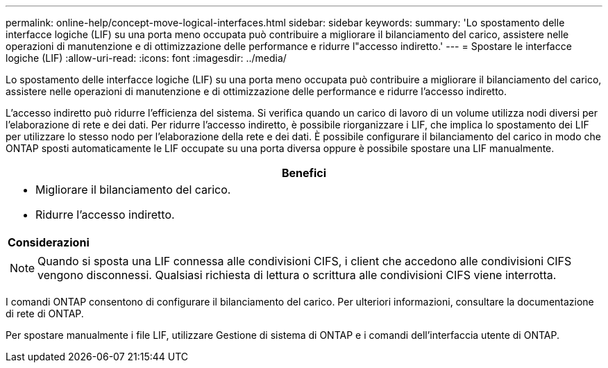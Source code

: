 ---
permalink: online-help/concept-move-logical-interfaces.html 
sidebar: sidebar 
keywords:  
summary: 'Lo spostamento delle interfacce logiche (LIF) su una porta meno occupata può contribuire a migliorare il bilanciamento del carico, assistere nelle operazioni di manutenzione e di ottimizzazione delle performance e ridurre l"accesso indiretto.' 
---
= Spostare le interfacce logiche (LIF)
:allow-uri-read: 
:icons: font
:imagesdir: ../media/


[role="lead"]
Lo spostamento delle interfacce logiche (LIF) su una porta meno occupata può contribuire a migliorare il bilanciamento del carico, assistere nelle operazioni di manutenzione e di ottimizzazione delle performance e ridurre l'accesso indiretto.

L'accesso indiretto può ridurre l'efficienza del sistema. Si verifica quando un carico di lavoro di un volume utilizza nodi diversi per l'elaborazione di rete e dei dati. Per ridurre l'accesso indiretto, è possibile riorganizzare i LIF, che implica lo spostamento dei LIF per utilizzare lo stesso nodo per l'elaborazione della rete e dei dati. È possibile configurare il bilanciamento del carico in modo che ONTAP sposti automaticamente le LIF occupate su una porta diversa oppure è possibile spostare una LIF manualmente.

|===
| *Benefici* 


 a| 
* Migliorare il bilanciamento del carico.
* Ridurre l'accesso indiretto.




 a| 
*Considerazioni*



 a| 
[NOTE]
====
Quando si sposta una LIF connessa alle condivisioni CIFS, i client che accedono alle condivisioni CIFS vengono disconnessi. Qualsiasi richiesta di lettura o scrittura alle condivisioni CIFS viene interrotta.

====
|===
I comandi ONTAP consentono di configurare il bilanciamento del carico. Per ulteriori informazioni, consultare la documentazione di rete di ONTAP.

Per spostare manualmente i file LIF, utilizzare Gestione di sistema di ONTAP e i comandi dell'interfaccia utente di ONTAP.
